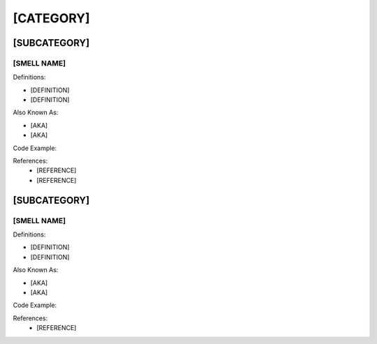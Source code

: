 [CATEGORY]
========================

[SUBCATEGORY]
--------------------
[SMELL NAME] 
^^^^^
Definitions:

* [DEFINITION]
* [DEFINITION]

Also Known As:

* [AKA]
* [AKA]

Code Example::


References:
  * [REFERENCE]
  * [REFERENCE]

[SUBCATEGORY]
--------------
[SMELL NAME]
^^^^^^
Definitions:

* [DEFINITION]
* [DEFINITION]

Also Known As:

* [AKA]
* [AKA]

Code Example::
  

References:
  * [REFERENCE]
